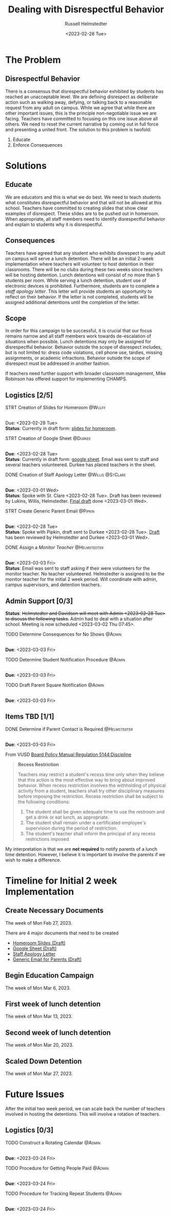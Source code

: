#+TITLE: Dealing with Disrespectful Behavior
#+AUTHOR: Russell Helmstedter
#+DATE: <2023-02-28 Tue>
#+OPTIONS: \n:t
#+LATEX_HEADER: \makeatletter \@ifpackageloaded{geometry}{\geometry{margin=1in}}{\usepackage[margin=1in]{geometry}} \makeatother\hypersetup{colorlinks, allcolors=., urlcolor=blue,}\bigskip
* The Problem
** Disrespectful Behavior
There is a consensus that disrespectful behavior exhibited by students has reached an unacceptable level. We are defining disrespect as deliberate action such as walking away, defying, or talking back to a reasonable request from any adult on campus. While we agree that while there are other important issues, this is the principle non-negotiable issue we are facing. Teachers have committed to focusing on this one issue above all others. We need to reset the current narrative by coming out in full force and presenting a united front. The solution to this problem is twofold:
1) Educate
2) Enforce Consequences
* Solutions
** Educate
We are educators and this is what we do best. We need to teach students what constitutes disrespectful behavior and that will not be allowed at this school. Teachers have committed to creating slides that show clear examples of disrespect. These slides are to be pushed out in homeroom. When appropriate, all staff members need to identify disrespectful behavior and explain to students why it is disrespectful.
** Consequences
Teachers have agreed that any student who exhibits disrespect to any adult on campus will serve a lunch detention. There will be an initial 2-week implementation where teachers will volunteer to host detention in their classrooms. There will be no clubs during these two weeks since teachers will be hosting detention. Lunch detentions will consist of no more than 5 students per room. While serving a lunch detention, student use of electronic devices is prohibited. Furthermore, students are to complete a /staff apology letter/. This letter will provide students an opportunity to reflect on their behavior. If the letter is not completed, students will be assigned additional detentions until the completion of the letter.
** Scope
In order for this campaign to be successful, it is crucial that our focus remains narrow and all staff members work towards de-escalation of situations when possible. Lunch detentions may only be assigned for disrespectful behavior. Behavior outside the scope of disrespect includes, but is not limited to: dress code violations, cell phone use, tardies, missing assignments, or academic infractions. Behavior outside the scope of disrespect must be addressed in another fashion.

If teachers need further support with broader classroom management, Mike Robinson has offered support for implementing CHAMPS.
** Logistics [2/5]
**** STRT Creation of Slides for Homeroom :@Wulff:
DEADLINE: <2023-02-28 Tue>
\n
Due:  <2023-02-28 Tue>
*Status*: Currently in draft form: [[https://docs.google.com/presentation/d/1KKa5UEtjeGV4UMOOm35VP2P7YFTUVjxKv-Us0XIVoMk/edit?usp=sharing][slides for homeroom]].
**** STRT Creation of Google Sheet :@Durkee:
DEADLINE: <2023-02-28 Tue>
\n
*Due*: <2023-02-28 Tue>
*Status*: Currently in draft form: [[https://docs.google.com/spreadsheets/d/12TRL6GPD7My0B4FP1R4O19bCQTj2PNMqy49vHuAmTLw/edit?usp=sharing][google sheet]]. Email was sent to staff and several teachers volunteered. Durkee has placed teachers in the sheet.
**** DONE Creation of Staff Apology Letter :@Willis:@StClare:
DEADLINE: <2023-03-01 Wed>
\n
*Due*: <2023-03-01 Wed>
*Status*: Spoke with St. Clare <2023-02-28 Tue>. Draft has been reviewed by Lukins, Willis, Helmstedter. [[https://docs.google.com/document/d/1GiSqw4xslS1L3ioGGRFosYYuLP2ziROc/edit?usp=sharing&ouid=103300073545602807799&rtpof=true&sd=true][Final draft]] done <2023-03-01 Wed>.
**** STRT Create Generic Parent Email :@Pipkin:
DEADLINE: <2023-02-28 Tue>
\n
*Due*: <2023-02-28 Tue>
*Status*: Spoke with Pipkin, draft sent to Durkee <2023-02-28 Tue>. [[https://docs.google.com/document/d/18eMGA8ScMb8S8B4G99kOatsZstaJ_c0fWdk8wJq6EZo/edit?usp=sharing][Draft]] has been reviewed by Helmstedter and Durkee <2023-03-01 Wed>.
**** DONE Assign a /Monitor Teacher/ :@Helmstedter:
DEADLINE: <2023-03-03 Fri>
\n
*Due*: <2023-03-03 Fri>
*Status*: Email was sent to staff asking if their were volunteers for the monitor teacher. No teacher volunteered. Helmstedter is assigned to be the monitor teacher for the initial 2 week period. Will coordinate with admin, campus supervisors, and detention teachers.
** Admin Support [0/3]
*Status*: +Helmstedter and Davidson will meet with Admin <2023-02-28 Tue> to discuss the following tasks.+ Admin had to deal with a situation after school. Meeting is now scheduled <2023-03-02 Thu 07:45>.
**** TODO Determine Consequences for No Shows :@Admin:
DEADLINE: <2023-03-03 Fri>
\n
*Due*: <2023-03-03 Fri>
**** TODO Determine Student Notification Procedure :@Admin:
DEADLINE: <2023-03-03 Fri>
\n
*Due*: <2023-03-03 Fri>
**** TODO Draft Parent Square Notification :@Admin:
DEADLINE: <2023-03-03 Fri>
\n
*Due*: <2023-03-03 Fri>
** Items TBD [1/1]
**** DONE Determine if Parent Contact is Required :@Helmstedter:
DEADLINE: <2023-03-03 Fri>
\n
*Due*: <2023-03-03 Fri>

From VUSD [[https://simbli.eboardsolutions.com/Policy/ViewPolicy.aspx?S=36030272&revid=763bhJv9jiJ3EEqdhslshHJ8A==&PG=6&st=detention&mt=Exact][Board Policy Manual Regulation 5144:Discipline]]
#+BEGIN_QUOTE
*Recess Restriction*

Teachers may restrict a student's recess time only when they believe that this action is the most effective way to bring about improved behavior. When recess restriction involves the withholding of physical activity from a student, teachers shall try other disciplinary measures before imposing the restriction. Recess restriction shall be subject to the following conditions:

1. The student shall be given adequate time to use the restroom and get a drink or eat lunch, as appropriate.
2. The student shall remain under a certificated employee's supervision during the period of restriction.
3. The student's teacher shall inform the principal of any recess restrictions imposed.
#+END_QUOTE

My interpretation is that we are *not required* to notify parents of a lunch time detention. However, I believe it is important to involve the parents if we wish to make a difference.
* Timeline for Initial 2 week Implementation
** Create Necessary Documents
DEADLINE: <2023-03-03 Fri> SCHEDULED: <2023-02-27 Mon>
The week of Mon Feb 27, 2023.

There are 4 major documents that need to be created
+ [[https://docs.google.com/presentation/d/1KKa5UEtjeGV4UMOOm35VP2P7YFTUVjxKv-Us0XIVoMk/edit?usp=sharing][Homeroom Slides (Draft)]]
+ [[https://docs.google.com/spreadsheets/d/12TRL6GPD7My0B4FP1R4O19bCQTj2PNMqy49vHuAmTLw/edit?usp=sharing][Google Sheet (Draft)]]
+ [[https://docs.google.com/document/d/1GiSqw4xslS1L3ioGGRFosYYuLP2ziROc/edit?usp=sharing&ouid=103300073545602807799&rtpof=true&sd=true][Staff Apology Letter]]
+ [[https://docs.google.com/document/d/18eMGA8ScMb8S8B4G99kOatsZstaJ_c0fWdk8wJq6EZo/edit?usp=sharing][Generic Email for Parents (Draft)]]

** Begin Education Campaign
DEADLINE: <2023-03-10 Fri> SCHEDULED: <2023-03-06 Mon>
The week of Mon Mar 6, 2023.
** First week of lunch detention
DEADLINE: <2023-03-17 Fri> SCHEDULED: <2023-03-13 Mon>
The week of Mon Mar 13, 2023.
** Second week of lunch detention
DEADLINE: <2023-03-24 Fri> SCHEDULED: <2023-03-20 Mon>
The week of Mon Mar 20, 2023.
** Scaled Down Detention
DEADLINE: <2023-03-31 Fri> SCHEDULED: <2023-03-27 Mon>
The week of Mon Mar 27, 2023.
* Future Issues
After the initial two week period, we can scale back the number of teachers involved in hosting the detentions. This will involve a rotation of teachers.
** Logistics [0/3]
**** TODO Construct a Rotating Calendar :@Admin:
DEADLINE: <2023-03-24 Fri>
\n
*Due*: <2023-03-24 Fri>
**** TODO Procedure for Getting People Paid :@Admin:
DEADLINE: <2023-03-24 Fri>
\n
*Due*: <2023-03-24 Fri>
**** TODO Procedure for Tracking Repeat Students :@Admin:
DEADLINE: <2023-03-24 Fri>
\n
*Due*: <2023-03-24 Fri>
